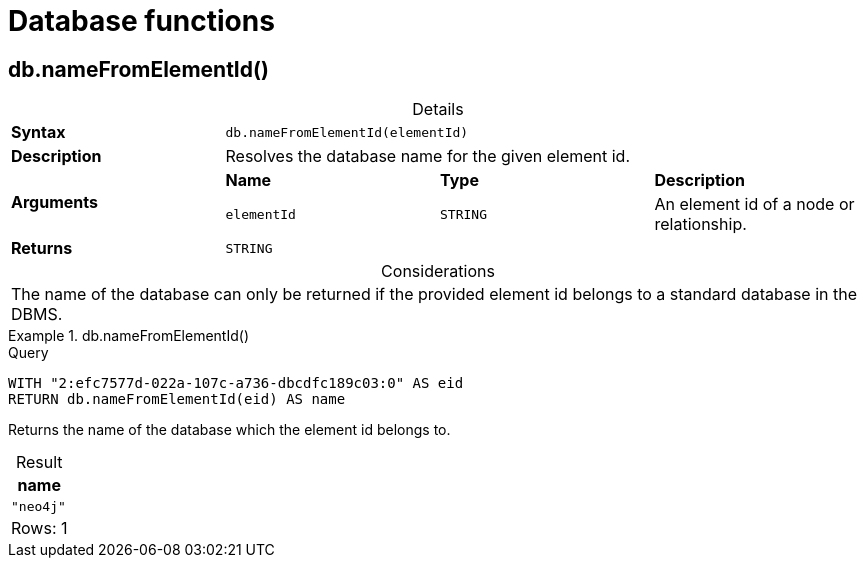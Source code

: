 [[query-functions-database]]
= Database functions
:description: Database functions provide information about databases
:test-skip: true
:table-caption!:

[[functions-database-nameFromElementId]]
== db.nameFromElementId()

.Details
|===
| *Syntax* 3+| `db.nameFromElementId(elementId)`
| *Description* 3+| Resolves the database name for the given element id.
.2+| *Arguments* | *Name* | *Type* | *Description*
| `elementId` | `STRING` | An element id of a node or relationship.
| *Returns* 3+| `STRING`
|===

.Considerations
|===
| The name of the database can only be returned if the provided element id belongs to a standard database in the DBMS.
|===

.+db.nameFromElementId()+
======

.Query
// tag::functions_database_name_from_element_id[]
[source, cypher, indent=0]
----
WITH "2:efc7577d-022a-107c-a736-dbcdfc189c03:0" AS eid
RETURN db.nameFromElementId(eid) AS name
----
// end::functions_database_name_from_element_id[]

Returns the name of the database which the element id belongs to.

.Result
[role="queryresult",options="header,footer",cols="1*<m"]
|===

| name
| "neo4j"
1+d|Rows: 1

|===
======
